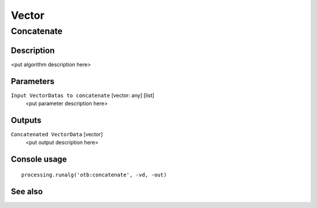 .. only:: html

   |updatedisclaimer|

Vector
======

.. only:: html

   .. contents::
      :local:
      :depth: 1

Concatenate
-----------

Description
...........

<put algorithm description here>

Parameters
..........

``Input VectorDatas to concatenate`` [vector: any] [list]
  <put parameter description here>

Outputs
.......

``Concatenated VectorData`` [vector]
  <put output description here>

Console usage
.............

::

  processing.runalg('otb:concatenate', -vd, -out)

See also
........


.. Substitutions definitions - AVOID EDITING PAST THIS LINE
   This will be automatically updated by the find_set_subst.py script.
   If you need to create a new substitution manually,
   please add it also to the substitutions.txt file in the
   source folder.

.. |updatedisclaimer| replace:: :disclaimer:`Docs in progress for 'QGIS testing'. Visit http://docs.qgis.org/2.18 for QGIS 2.18 docs and translations.`
